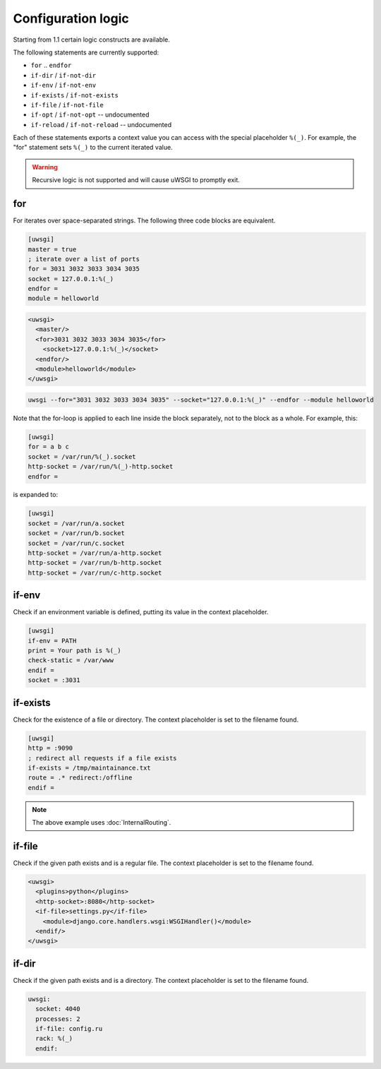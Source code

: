 Configuration logic
===================

Starting from 1.1 certain logic constructs are available.

The following statements are currently supported:

* ``for`` .. ``endfor``
* ``if-dir`` / ``if-not-dir``
* ``if-env`` / ``if-not-env``
* ``if-exists`` / ``if-not-exists``
* ``if-file`` / ``if-not-file``
* ``if-opt`` / ``if-not-opt`` -- undocumented
* ``if-reload`` / ``if-not-reload`` -- undocumented

Each of these statements exports a context value you can access with the
special placeholder ``%(_)``. For example, the "for" statement sets ``%(_)`` to
the current iterated value.

.. warning:: Recursive logic is not supported and will cause uWSGI to promptly exit.

for
---

For iterates over space-separated strings. The following three code blocks are equivalent.

.. code-block:: ini

  [uwsgi]
  master = true
  ; iterate over a list of ports
  for = 3031 3032 3033 3034 3035
  socket = 127.0.0.1:%(_)
  endfor =
  module = helloworld


.. code-block:: xml

  <uwsgi>
    <master/>
    <for>3031 3032 3033 3034 3035</for>
      <socket>127.0.0.1:%(_)</socket>
    <endfor/>
    <module>helloworld</module>
  </uwsgi>


.. code-block:: sh

  uwsgi --for="3031 3032 3033 3034 3035" --socket="127.0.0.1:%(_)" --endfor --module helloworld

Note that the for-loop is applied to each line inside the block
separately, not to the block as a whole. For example, this:

.. code-block:: ini

  [uwsgi]
  for = a b c
  socket = /var/run/%(_).socket
  http-socket = /var/run/%(_)-http.socket
  endfor =

is expanded to:

.. code-block:: ini

  [uwsgi]
  socket = /var/run/a.socket
  socket = /var/run/b.socket
  socket = /var/run/c.socket
  http-socket = /var/run/a-http.socket
  http-socket = /var/run/b-http.socket
  http-socket = /var/run/c-http.socket

if-env
------

Check if an environment variable is defined, putting its value in the context
placeholder.

.. code-block:: ini

  [uwsgi]
  if-env = PATH
  print = Your path is %(_)
  check-static = /var/www
  endif =
  socket = :3031

if-exists
---------

Check for the existence of a file or directory. The context placeholder is set
to the filename found.

.. code-block:: ini

  [uwsgi]  
  http = :9090
  ; redirect all requests if a file exists
  if-exists = /tmp/maintainance.txt
  route = .* redirect:/offline
  endif =

.. note:: The above example uses :doc:`InternalRouting`.

if-file
-------

Check if the given path exists and is a regular file. The context placeholder
is set to the filename found.

.. code-block:: xml

  <uwsgi>
    <plugins>python</plugins>
    <http-socket>:8080</http-socket>
    <if-file>settings.py</if-file>
      <module>django.core.handlers.wsgi:WSGIHandler()</module>
    <endif/>
  </uwsgi>

if-dir
------

Check if the given path exists and is a directory. The context placeholder is
set to the filename found.

.. code-block:: yaml

  uwsgi:
    socket: 4040
    processes: 2
    if-file: config.ru
    rack: %(_)
    endif:
